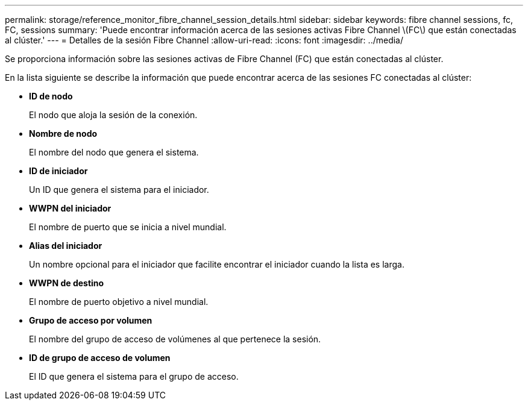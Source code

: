 ---
permalink: storage/reference_monitor_fibre_channel_session_details.html 
sidebar: sidebar 
keywords: fibre channel sessions, fc, FC, sessions 
summary: 'Puede encontrar información acerca de las sesiones activas Fibre Channel \(FC\) que están conectadas al clúster.' 
---
= Detalles de la sesión Fibre Channel
:allow-uri-read: 
:icons: font
:imagesdir: ../media/


[role="lead"]
Se proporciona información sobre las sesiones activas de Fibre Channel (FC) que están conectadas al clúster.

En la lista siguiente se describe la información que puede encontrar acerca de las sesiones FC conectadas al clúster:

* *ID de nodo*
+
El nodo que aloja la sesión de la conexión.

* *Nombre de nodo*
+
El nombre del nodo que genera el sistema.

* *ID de iniciador*
+
Un ID que genera el sistema para el iniciador.

* *WWPN del iniciador*
+
El nombre de puerto que se inicia a nivel mundial.

* *Alias del iniciador*
+
Un nombre opcional para el iniciador que facilite encontrar el iniciador cuando la lista es larga.

* *WWPN de destino*
+
El nombre de puerto objetivo a nivel mundial.

* *Grupo de acceso por volumen*
+
El nombre del grupo de acceso de volúmenes al que pertenece la sesión.

* *ID de grupo de acceso de volumen*
+
El ID que genera el sistema para el grupo de acceso.


